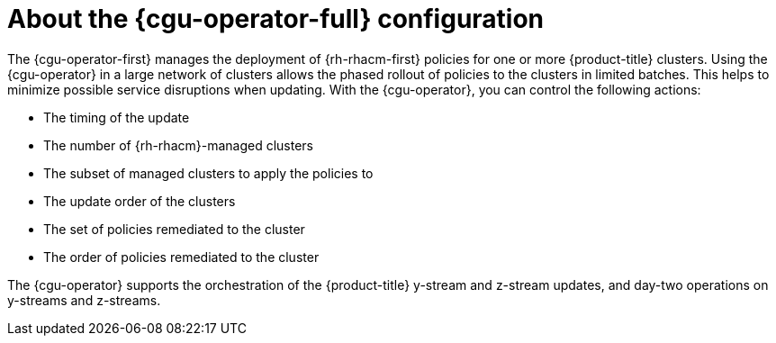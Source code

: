 // Module included in the following assemblies:
// Epic CNF-2600 (CNF-2133) (4.10), Story TELCODOCS-285
// * scalability_and_performance/cnf-talm-for-cluster-upgrades.adoc

:_content-type: CONCEPT
[id="cnf-about-topology-aware-lifecycle-manager-config_{context}"]
= About the {cgu-operator-full} configuration

The {cgu-operator-first} manages the deployment of {rh-rhacm-first} policies for one or more {product-title} clusters. Using the {cgu-operator} in a large network of clusters allows the phased rollout of policies to the clusters in limited batches. This helps to minimize possible service disruptions when updating. With the {cgu-operator}, you can control the following actions:

* The timing of the update
* The number of {rh-rhacm}-managed clusters
* The subset of managed clusters to apply the policies to
* The update order of the clusters
* The set of policies remediated to the cluster
* The order of policies remediated to the cluster

The {cgu-operator} supports the orchestration of the {product-title} y-stream and z-stream updates, and day-two operations on y-streams and z-streams.
